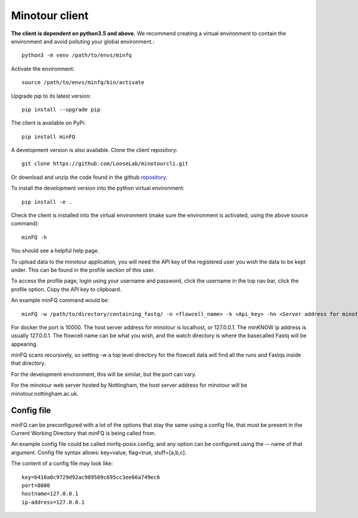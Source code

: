 ###############
Minotour client
###############

**The client is dependent on python3.5 and above.** We recommend creating a virtual environment to contain the environment and avoid polluting your global environment.::

    python3 -m venv /path/to/envs/minfq

Activate the environment::

    source /path/to/envs/minfq/bin/activate

Upgrade pip to its latest version::

    pip install --upgrade pip

The client is available on PyPi::

    pip install minFQ

A development version is also available. Clone the client repository::

    git clone https://github.com/LooseLab/minotourcli.git

Or download and unzip the code found in the github `repository <https://github.com/LooseLab/minotourcli>`_.

.. TODO DO we need to source myenv, not create our own environment now??.

To install the development version into the python virtual environment::

    pip install -e .

Check the client is installed into the virtual environment (make sure the environment is activated, using the above source command)::

    minFQ -h

You should see a helpful help page.

To upload data to the minotour application, you will need the API key of the registered user you wish the data to be kept under. This can be found in the profile section of this user.

To access the profile page, login using your username and password, click the username in the top nav bar, click the profile option. Copy the API key to clipboard.

An example minFQ command would be::

    minFQ -w /path/to/directory/containing_fastq/ -n <flowcell_name> -k <Api_key> -hn <Server address for minotour> -ip <minKNOW address> -p <Port number>

For docker the port is 10000. The host server address for minotour is localhost, or 127.0.0.1. The minKNOW ip address is usually 127.0.0.1. The flowcell name can be what you wish, and the watch directory is where the basecalled Fastq will be appearing.

minFQ scans recursively, so setting -w a top level directory for the flowcell data will find all the runs and Fastqs inside that directory.

For the development environment, this will be similar, but the port can vary.

For the minotour web server hosted by Nottingham, the host server address for minotour will be minotour.nottingham.ac.uk.

-----------
Config file
-----------

minFQ can be preconfigured with a lot of the options that stay the same using a config file, that must be present in the Current Working Directory that minFQ is being called from.

An example config file could be called minfq-posix.config, and any option can be configured using the -- name of that argument. Config file syntax allows: key=value, flag=true, stuff=[a,b,c].

The content of a config file may look like::

    key=b410a0c9729d92ac989509c695cc3ee66a749ec6
    port=8000
    hostname=127.0.0.1
    ip-address=127.0.0.1


